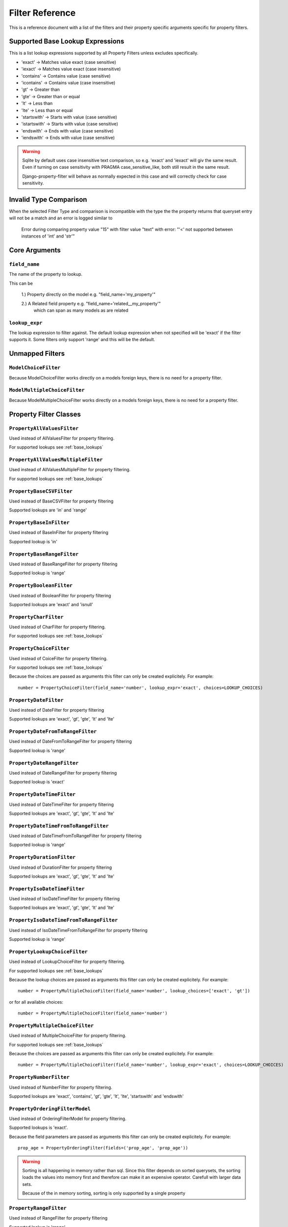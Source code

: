 
================
Filter Reference
================

This is a reference document with a list of the filters and their property
specific arguments specific for property filters.

.. _base_lookups:

Supported Base Lookup Expressions
---------------------------------

This is a list lookup expressions supported by all Property Filters unless
excludes specifically.

* 'exact'           -> Matches value exact (case sensitive)
* 'iexact'          -> Matches value exact (case insensitive)
* 'contains'        -> Contains value (case sensitive)
* 'icontains'       -> Contains value (case insensitive)
* 'gt'              -> Greater than
* 'gte'             -> Greater than or equal
* 'lt'              -> Less than
* 'lte'             -> Less than or equal
* 'startswith'      -> Starts with value (case sensitive)
* 'istartswith'     -> Starts with value (case sensitive)
* 'endswith'        -> Ends with value (case sensitive)
* 'iendswith'       -> Ends with value (case sensitive)

.. warning::
    Sqlite by default uses case insensitive text comparison, so e.g.
    'exact' and 'iexact' will giv the same result.
    Even if turning on case sensitivity with PRAGMA case_sensitive_like,
    both still result in the same result.

    Django-property-filter will behave as normally expected in this case and
    will correctly check for case sensitivity.

.. _invalid-type-comparison:

Invalid Type Comparison
-----------------------

When the selected Filter Type and comparison is incompatible with the type the
the property returns that queryset entry will not be a match and an error is
logged similar to

    Error during comparing property value "15" with filter value "text" with error: "'<' not supported between instances of 'int' and 'str'"

.. _core-arguments:

Core Arguments
--------------

``field_name``
~~~~~~~~~~~~~~

The name of the property to lookup.

This can be

    1.) Property directly on the model e.g. "field_name='my_property'"

    2.) A Related field property e.g. "field_name='related__my_property'"
        which can span as many models as are related

``lookup_expr``
~~~~~~~~~~~~~~~

The lookup expression to filter against.
The default lookup expression when not specified will be 'exact' if the filter supports it.
Some filters only support 'range' and this will be the default.

Unmapped Filters
----------------

``ModelChoiceFilter``
~~~~~~~~~~~~~~~~~~~~~

Because ModelChoiceFilter works directly on a models foreign keys, there is no
need for a property filter.

``ModelMultipleChoiceFilter``
~~~~~~~~~~~~~~~~~~~~~~~~~~~~~

Because ModelMultipleChoiceFilter works directly on a models foreign keys, there
is no need for a property filter.

Property Filter Classes
-----------------------

``PropertyAllValuesFilter``
~~~~~~~~~~~~~~~~~~~~~~~~~~~

Used instead of AllValuesFilter for property filtering.

For supported lookups see :ref:`base_lookups`

``PropertyAllValuesMultipleFilter``
~~~~~~~~~~~~~~~~~~~~~~~~~~~~~~~~~~~

Used instead of AllValuesMultipleFilter for property filtering.

For supported lookups see :ref:`base_lookups`

``PropertyBaseCSVFilter``
~~~~~~~~~~~~~~~~~~~~~~~~~

Used instead of BaseCSVFilter for property filtering

Supported lookups are 'in' and 'range'

``PropertyBaseInFilter``
~~~~~~~~~~~~~~~~~~~~~~~~~

Used instead of BaseInFilter for property filtering

Supported lookup is 'in'

``PropertyBaseRangeFilter``
~~~~~~~~~~~~~~~~~~~~~~~~~~~

Used instead of BaseRangeFilter for property filtering

Supported lookup is 'range'

``PropertyBooleanFilter``
~~~~~~~~~~~~~~~~~~~~~~~~~

Used instead of BooleanFilter for property filtering

Supported lookups are 'exact' and 'isnull'

``PropertyCharFilter``
~~~~~~~~~~~~~~~~~~~~~~

Used instead of CharFilter for property filtering.

For supported lookups see :ref:`base_lookups`

``PropertyChoiceFilter``
~~~~~~~~~~~~~~~~~~~~~~~~

Used instead of CoiceFilter for property filtering.

For supported lookups see :ref:`base_lookups`

Because the choices are passed as arguments this filter can only be created
explicitely. For example::

    number = PropertyChoiceFilter(field_name='number', lookup_expr='exact', choices=LOOKUP_CHOICES)

``PropertyDateFilter``
~~~~~~~~~~~~~~~~~~~~~~

Used instead of DateFilter for property filtering

Supported lookups are 'exact', 'gt', 'gte', 'lt' and 'lte'

``PropertyDateFromToRangeFilter``
~~~~~~~~~~~~~~~~~~~~~~~~~~~~~~~~~

Used instead of DateFromToRangeFilter for property filtering

Supported lookup is 'range'

``PropertyDateRangeFilter``
~~~~~~~~~~~~~~~~~~~~~~~~~~~

Used instead of DateRangeFilter for property filtering

Supported lookup is 'exact'

``PropertyDateTimeFilter``
~~~~~~~~~~~~~~~~~~~~~~~~~~

Used instead of DateTimeFilter for property filtering

Supported lookups are 'exact', 'gt', 'gte', 'lt' and 'lte'

``PropertyDateTimeFromToRangeFilter``
~~~~~~~~~~~~~~~~~~~~~~~~~~~~~~~~~~~~~

Used instead of DateTimeFromToRangeFilter for property filtering

Supported lookup is 'range'

``PropertyDurationFilter``
~~~~~~~~~~~~~~~~~~~~~~~~~~

Used instead of DurationFilter for property filtering

Supported lookups are 'exact', 'gt', 'gte', 'lt' and 'lte'

``PropertyIsoDateTimeFilter``
~~~~~~~~~~~~~~~~~~~~~~~~~~~~~

Used instead of IsoDateTimeFilter for property filtering

Supported lookups are 'exact', 'gt', 'gte', 'lt' and 'lte'

``PropertyIsoDateTimeFromToRangeFilter``
~~~~~~~~~~~~~~~~~~~~~~~~~~~~~~~~~~~~~~~~

Used instead of IsoDateTimeFromToRangeFilter for property filtering

Supported lookup is 'range'

``PropertyLookupChoiceFilter``
~~~~~~~~~~~~~~~~~~~~~~~~~~~~~~

Used instead of LookupChoiceFilter for property filtering.

For supported lookups see :ref:`base_lookups`

Because the lookup choices are passed as arguments this filter can only be
created explicitely. For example::

    number = PropertyMultipleChoiceFilter(field_name='number', lookup_choices=['exact', 'gt'])

or for all available choices::

    number = PropertyMultipleChoiceFilter(field_name='number')

``PropertyMultipleChoiceFilter``
~~~~~~~~~~~~~~~~~~~~~~~~~~~~~~~~

Used instead of MultipleChoiceFilter for property filtering.

For supported lookups see :ref:`base_lookups`

Because the choices are passed as arguments this filter can only be created
explicitely. For example::

    number = PropertyMultipleChoiceFilter(field_name='number', lookup_expr='exact', choices=LOOKUP_CHOICES)

``PropertyNumberFilter``
~~~~~~~~~~~~~~~~~~~~~~~~

Used instead of NumberFilter for property filtering.

Supported lookups are 'exact', 'contains', 'gt', 'gte', 'lt', 'lte', 'startswith' and 'endswith'

``PropertyOrderingFilterModel``
~~~~~~~~~~~~~~~~~~~~~~~~~~~~~~~

Used instead of OrderingFilterModel for property filtering.

Supported lookups is 'exact'.

Because the field parameters are passed as arguments this filter can only be created
explicitely. For example::

    prop_age = PropertyOrderingFilter(fields=('prop_age', 'prop_age'))

.. warning::
    Sorting is all happening in memory rather than sql.
    Since this filter depends on sorted querysets, the sorting loads the values
    into memory first and therefore can make it an expensive operator.
    Carefull with larger data sets.

    Because of the in memory sorting, sorting is only supported by a single 
    property

``PropertyRangeFilter``
~~~~~~~~~~~~~~~~~~~~~~~

Used instead of RangeFilter for property filtering

Supported lookup is 'range'

``PropertyTimeFilter``
~~~~~~~~~~~~~~~~~~~~~~

Used instead of TimeFilter for property filtering

Supported lookups are 'exact', 'gt', 'gte', 'lt' and 'lte'

``PropertyTimeRangeFilter``
~~~~~~~~~~~~~~~~~~~~~~~~~~~

Used instead of TimeRangeFilter for property filtering

Supported lookup is 'range'

``PropertyTypedChoiceFilter``
~~~~~~~~~~~~~~~~~~~~~~~~~~~~~

Used instead of TypedChoiceFilter for property filtering.

For supported lookups see :ref:`base_lookups`

Because the choices are passed as arguments this filter can only be created
explicitely. For example::

    number = PropertyTypedChoiceFilter(field_name='number_str', lookup_expr='exact', choices=NUMBER_LIST, coerce=int)

``PropertyTypedMultipleChoiceFilter``
~~~~~~~~~~~~~~~~~~~~~~~~~~~~~~~~~~~~~

Used instead of TypedMultipleChoiceFilter for property filtering.

For supported lookups see :ref:`base_lookups`

Because the choices are passed as arguments this filter can only be created
explicitely. For example::

    number = PropertyTypedMultipleChoiceFilter(field_name='number_str', lookup_expr='exact', choices=NUMBER_LIST, coerce=int)

``PropertyUUIDFilter``
~~~~~~~~~~~~~~~~~~~~~~

Used instead of UUIDFilter for property filtering

Supported lookup is 'exact'

